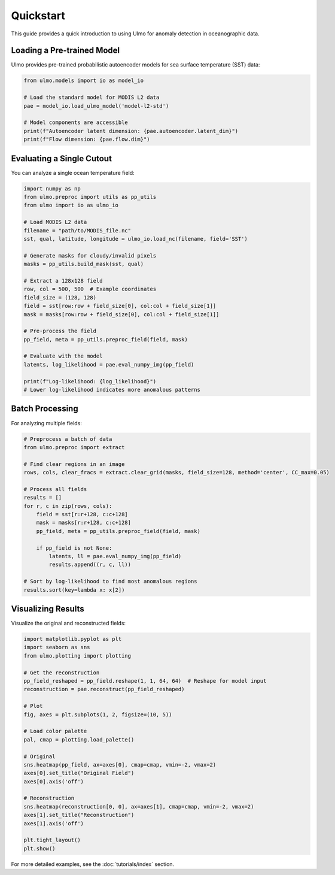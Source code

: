 Quickstart
==========

This guide provides a quick introduction to using Ulmo for anomaly detection in oceanographic data.

Loading a Pre-trained Model
--------------------------

Ulmo provides pre-trained probabilistic autoencoder models for sea surface temperature (SST) data:

.. code-block:: python

    from ulmo.models import io as model_io
    
    # Load the standard model for MODIS L2 data
    pae = model_io.load_ulmo_model('model-l2-std')
    
    # Model components are accessible
    print(f"Autoencoder latent dimension: {pae.autoencoder.latent_dim}")
    print(f"Flow dimension: {pae.flow.dim}")

Evaluating a Single Cutout
-------------------------

You can analyze a single ocean temperature field:

.. code-block:: python

    import numpy as np
    from ulmo.preproc import utils as pp_utils
    from ulmo import io as ulmo_io
    
    # Load MODIS L2 data
    filename = "path/to/MODIS_file.nc"
    sst, qual, latitude, longitude = ulmo_io.load_nc(filename, field='SST')
    
    # Generate masks for cloudy/invalid pixels
    masks = pp_utils.build_mask(sst, qual)
    
    # Extract a 128x128 field
    row, col = 500, 500  # Example coordinates
    field_size = (128, 128)
    field = sst[row:row + field_size[0], col:col + field_size[1]]
    mask = masks[row:row + field_size[0], col:col + field_size[1]]
    
    # Pre-process the field
    pp_field, meta = pp_utils.preproc_field(field, mask)
    
    # Evaluate with the model
    latents, log_likelihood = pae.eval_numpy_img(pp_field)
    
    print(f"Log-likelihood: {log_likelihood}")
    # Lower log-likelihood indicates more anomalous patterns

Batch Processing
--------------

For analyzing multiple fields:

.. code-block:: python

    # Preprocess a batch of data
    from ulmo.preproc import extract
    
    # Find clear regions in an image
    rows, cols, clear_fracs = extract.clear_grid(masks, field_size=128, method='center', CC_max=0.05)
    
    # Process all fields
    results = []
    for r, c in zip(rows, cols):
        field = sst[r:r+128, c:c+128]
        mask = masks[r:r+128, c:c+128]
        pp_field, meta = pp_utils.preproc_field(field, mask)
        
        if pp_field is not None:
            latents, ll = pae.eval_numpy_img(pp_field)
            results.append((r, c, ll))
    
    # Sort by log-likelihood to find most anomalous regions
    results.sort(key=lambda x: x[2])

Visualizing Results
-----------------

Visualize the original and reconstructed fields:

.. code-block:: python

    import matplotlib.pyplot as plt
    import seaborn as sns
    from ulmo.plotting import plotting
    
    # Get the reconstruction
    pp_field_reshaped = pp_field.reshape(1, 1, 64, 64)  # Reshape for model input
    reconstruction = pae.reconstruct(pp_field_reshaped)
    
    # Plot
    fig, axes = plt.subplots(1, 2, figsize=(10, 5))
    
    # Load color palette
    pal, cmap = plotting.load_palette()
    
    # Original
    sns.heatmap(pp_field, ax=axes[0], cmap=cmap, vmin=-2, vmax=2)
    axes[0].set_title("Original Field")
    axes[0].axis('off')
    
    # Reconstruction
    sns.heatmap(reconstruction[0, 0], ax=axes[1], cmap=cmap, vmin=-2, vmax=2)
    axes[1].set_title("Reconstruction")
    axes[1].axis('off')
    
    plt.tight_layout()
    plt.show()

For more detailed examples, see the :doc:`tutorials/index` section.
